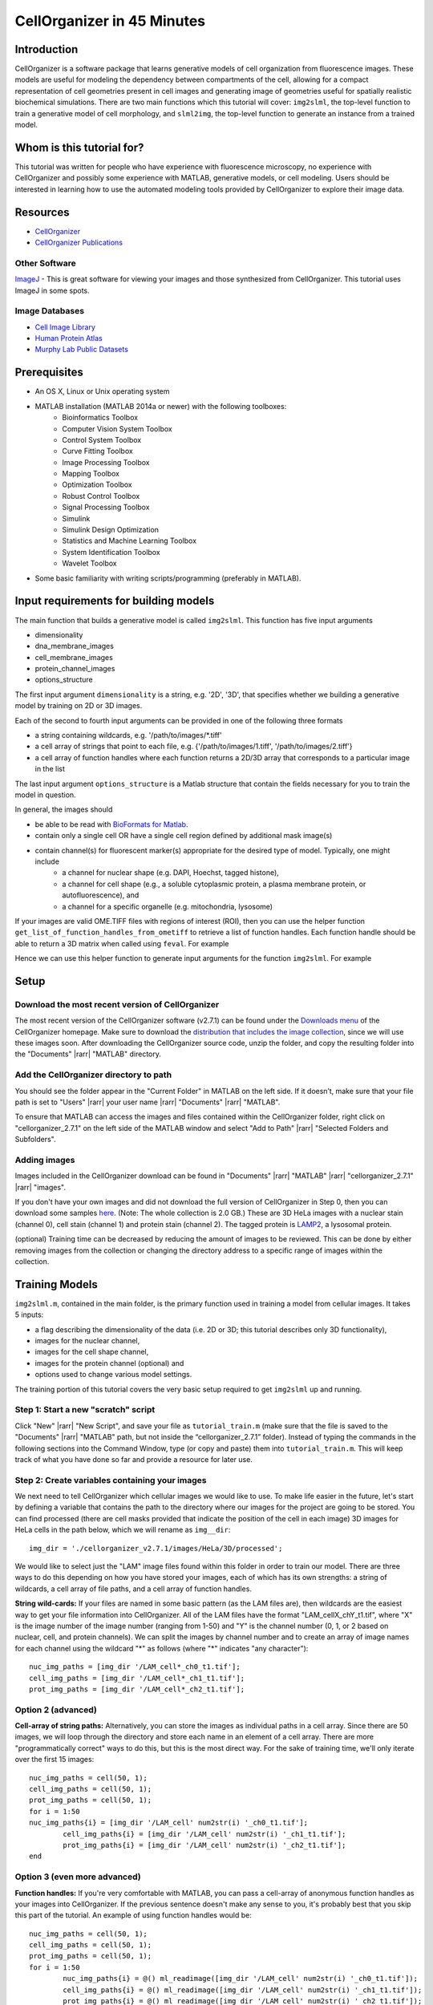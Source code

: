 .. 45_minutes_tutorial:

CellOrganizer in 45 Minutes
***************************

Introduction
------------

CellOrganizer is a software package that learns generative models of cell organization from fluorescence images. These models are useful for modeling the dependency between compartments of the cell, allowing for a compact representation of cell geometries present in cell images and generating image of geometries useful for spatially realistic biochemical simulations. There are two main functions which this tutorial will cover: ``img2slml``, the top-level function to train a generative model of cell morphology, and ``slml2img``, the top-level function to generate an instance from a trained model.

Whom is this tutorial for?
--------------------------

This tutorial was written for people who have experience with fluorescence microscopy, no experience with CellOrganizer and possibly some experience with MATLAB, generative models, or cell modeling. Users should be interested in learning how to use the automated modeling tools provided by CellOrganizer to explore their image data.

Resources
---------

* `CellOrganizer <http://cellorganizer.org>`_

* `CellOrganizer Publications <http://www.cellorganizer.org/publications/>`_

Other Software
^^^^^^^^^^^^^^

`ImageJ <http://imagej.nih.gov/ij/>`_ - This is great software for viewing your images and those synthesized from CellOrganizer. This tutorial uses ImageJ in some spots.

Image Databases
^^^^^^^^^^^^^^^

* `Cell Image Library <http://www.cellimagelibrary.org>`_
* `Human Protein Atlas <http://www.proteinatlas.org/subcellular>`_
* `Murphy Lab Public Datasets <http://murphylab.web.cmu.edu/data/>`_

Prerequisites
-------------

* An OS X, Linux or Unix operating system
* MATLAB installation (MATLAB 2014a or newer) with the following toolboxes:
        * Bioinformatics Toolbox
        * Computer Vision System Toolbox
        * Control System Toolbox
        * Curve Fitting Toolbox
        * Image Processing Toolbox
        * Mapping Toolbox
        * Optimization Toolbox
        * Robust Control Toolbox
        * Signal Processing Toolbox
        * Simulink
        * Simulink Design Optimization
        * Statistics and Machine Learning Toolbox
        * System Identification Toolbox
        * Wavelet Toolbox 
* Some basic familiarity with writing scripts/programming (preferably in MATLAB).

Input requirements for building models
--------------------------------------
The main function that builds a generative model is called ``img2slml``. This function has five input arguments

* dimensionality
* dna_membrane_images
* cell_membrane_images
* protein_channel_images
* options_structure

The first input argument ``dimensionality`` is a string, e.g. '2D', '3D', that specifies whether we building a generative model by training on 2D or 3D images.  

Each of the second to fourth input arguments can be provided in one of the following three formats 

* a string containing wildcards, e.g. '/path/to/images/\*.tiff'
* a cell array of strings that point to each file, e.g. {'/path/to/images/1.tiff', '/path/to/images/2.tiff'}
* a cell array of function handles where each function returns a 2D/3D array that corresponds to a particular image in the list

The last input argument ``options_structure`` is a Matlab structure that contain the fields necessary for you to train the model in question.

In general, the images should

* be able to be read with `BioFormats for Matlab <https://docs.openmicroscopy.org/bio-formats/5.7.2/developers/matlab-dev.html>`_.
* contain only a single cell OR have a single cell region defined by additional mask image(s)
* contain channel(s) for fluorescent marker(s) appropriate for the desired type of model. Typically, one might include
	* a channel for nuclear shape (e.g. DAPI, Hoechst, tagged histone), 
	* a channel for cell shape (e.g., a soluble cytoplasmic protein, a plasma membrane protein, or autofluorescence), and 
	* a channel for a specific organelle (e.g. mitochondria, lysosome)

If your images are valid OME.TIFF files with regions of interest (ROI), then you can use the helper function ``get_list_of_function_handles_from_ometiff`` to retrieve a list of function handles. Each function handle should be able to return a 3D matrix when called using ``feval``. For example

.. gist:: https://gist.github.com/icaoberg/ee061a2d1bbe12ea5d05871f31364ef2

Hence we can use this helper function to generate input arguments for the function ``img2slml``. For example

.. gist:: https://gist.github.com/icaoberg/f327f6cd28ee448a2175460280ee4b44

Setup
-----

Download the most recent version of CellOrganizer
^^^^^^^^^^^^^^^^^^^^^^^^^^^^^^^^^^^^^^^^^^^^^^^^^
The most recent version of the CellOrganizer software (v2.7.1) can be found under the `Downloads menu <http://www.cellorganizer.org/cellorganizer-2-7-1/>`_ of the CellOrganizer homepage. Make sure to download the `distribution that includes the image collection <http://www.cellorganizer.org/Downloads/v2.7/cellorganizer-v2.7.1-images-collection.tgz>`_, since we will use these images soon.  After downloading the CellOrganizer source code, unzip the folder, and copy the resulting folder into the "Documents" |rarr| "MATLAB" directory.

Add the CellOrganizer directory to path
^^^^^^^^^^^^^^^^^^^^^^^^^^^^^^^^^^^^^^^
You should see the folder appear in the "Current Folder" in MATLAB on the left side.  If it doesn’t, make sure that your file path is set to "Users" |rarr| your user name |rarr| "Documents" |rarr| "MATLAB".

To ensure that MATLAB can access the images and files contained within the CellOrganizer folder, right click on "cellorganizer_2.7.1" on the left side of the MATLAB window and select "Add to Path" |rarr| "Selected Folders and Subfolders".

Adding images
^^^^^^^^^^^^^
Images included in the CellOrganizer download can be found in "Documents" |rarr| "MATLAB" |rarr| "cellorganizer_2.7.1" |rarr| "images".

If you don't have your own images and did not download the full version of CellOrganizer in Step 0, then you can download some samples `here <http://murphylab.web.cmu.edu/data/Hela/3D/multitiff/3DHela_LAM.tgz>`_. (Note: The whole collection is 2.0 GB.) These are 3D HeLa images with a nuclear stain (channel 0), cell stain (channel 1) and protein stain (channel 2). The tagged protein is `LAMP2 <https://en.wikipedia.org/wiki/LAMP2>`_, a lysosomal protein.

(optional) Training time can be decreased by reducing the amount of images to be reviewed. This can be done by either removing images from the collection or changing the directory address to a specific range of images within the collection.

Training Models
---------------
``img2slml.m``, contained in the main folder, is the primary function used in training a model from cellular images. It takes 5 inputs:

* a flag describing the dimensionality of the data (i.e. 2D or 3D; this tutorial describes only 3D functionality), 
* images for the nuclear channel, 
* images for the cell shape channel, 
* images for the protein channel (optional) and 
* options used to change various model settings. 

The training portion of this tutorial covers the very basic setup required to get ``img2slml`` up and running.

Step 1: Start a new "scratch" script
^^^^^^^^^^^^^^^^^^^^^^^^^^^^^^^^^^^^
Click "New" |rarr| "New Script", and save your file as ``tutorial_train.m`` (make sure that the file is saved to the "Documents" |rarr| "MATLAB" path, but not inside the “cellorganizer_2.7.1” folder). Instead of typing the commands in the following sections into the Command Window, type (or copy and paste) them into ``tutorial_train.m``.  This will keep track of what you have done so far and provide a resource for later use.

Step 2: Create variables containing your images
^^^^^^^^^^^^^^^^^^^^^^^^^^^^^^^^^^^^^^^^^^^^^^^
We next need to tell CellOrganizer which cellular images we would like to use. To make life easier in the future, let's start by defining a variable that contains the path to the directory where our images for the project are going to be stored.  You can find processed (there are cell masks provided that indicate the position of the cell in each image) 3D images for HeLa cells in the path below, which we will rename as ``img__dir``::

	img_dir = './cellorganizer_v2.7.1/images/HeLa/3D/processed';

We would like to select just the "LAM" image files found within this folder in order to train our model.  There are three ways to do this depending on how you have stored your images, each of which has its own strengths: a string of wildcards, a cell array of file paths, and a cell array of function handles.

**String wild-cards:** If your files are named in some basic pattern (as the LAM files are), then wildcards are the easiest way to get your file information into CellOrganizer. All of the LAM files have the format "LAM_cellX_chY_t1.tif", where "X" is the image number of the image number (ranging from 1-50) and "Y" is the channel number (0, 1, or 2 based on nuclear, cell, and protein channels). We can split the images by channel number and to create an array of image names for each channel using the wildcard "*" as follows (where "*" indicates "any character")::

	nuc_img_paths = [img_dir '/LAM_cell*_ch0_t1.tif'];
	cell_img_paths = [img_dir '/LAM_cell*_ch1_t1.tif'];
	prot_img_paths = [img_dir '/LAM_cell*_ch2_t1.tif'];

Option 2 (advanced)
^^^^^^^^^^^^^^^^^^^
**Cell-array of string paths:** Alternatively, you can store the images as individual paths in a cell array. Since there are 50 images, we will loop through the directory and store each name in an element of a cell array. There are more "programmatically correct" ways to do this, but this is the most direct way. For the sake of training time, we'll only iterate over the first 15 images::
        
        nuc_img_paths = cell(50, 1);
        cell_img_paths = cell(50, 1);
        prot_img_paths = cell(50, 1);
        for i = 1:50
        nuc_img_paths{i} = [img_dir '/LAM_cell' num2str(i) '_ch0_t1.tif'];
		cell_img_paths{i} = [img_dir '/LAM_cell' num2str(i) '_ch1_t1.tif'];
		prot_img_paths{i} = [img_dir '/LAM_cell' num2str(i) '_ch2_t1.tif'];
	end

Option 3 (even more advanced)
^^^^^^^^^^^^^^^^^^^^^^^^^^^^^
**Function handles:** If you're very comfortable with MATLAB, you can pass a cell-array of anonymous function handles as your images into CellOrganizer. If the previous sentence doesn't make any sense to you, it's probably best that you skip this part of the tutorial. An example of using function handles would be::

	nuc_img_paths = cell(50, 1);
	cell_img_paths = cell(50, 1);
	prot_img_paths = cell(50, 1);
	for i = 1:50
		nuc_img_paths{i} = @() ml_readimage([img_dir '/LAM_cell' num2str(i) '_ch0_t1.tif']);
		cell_img_paths{i} = @() ml_readimage([img_dir '/LAM_cell' num2str(i) '_ch1_t1.tif']);
		prot_img_paths{i} = @() ml_readimage([img_dir '/LAM_cell' num2str(i) '_ch2_t1.tif']);
	end

Here we're using the CellOrganizer provided function ``ml_readimage`` to read in and return the actual image matrix, but any function that returns the actual image matrix of data will work.

Step 3: Set up the option structure
^^^^^^^^^^^^^^^^^^^^^^^^^^^^^^^^^^^
The option structure tells CellOrganizer how you want to build a model, and allows for option input. Most of the options have default values, so we don't have to set them manually for this tutorial. However, we do need to provide a pixel resolution fpr creating the images and a filename for saving the resulting model. To define the appropriate options, we create a struct variable called ``train_options`` and set its fields accordingly::

	% this is the pixel resolution in um of the images
	train_options.model.resolution = [0.049, 0.049, 0.2000];

	% this tells CellOrganizer what channels to build models for
	train_options.train.flag = 'all';

	% this is the filename to be used to save the model in
	train_options.model.filename = 'model.mat';

The option ``train_options.model.filename`` defines where the .mat file containing the resulting model should be saved. By setting ``train_options.train.flag`` to ``'all'`` we specify that we want CellOrganizer to train a nuclear shape, cell shape and protein distribution model. We can also specify the train flag as ``'framework'`` to train just a nuclear shape and cell shape model (and we would therefore no longer need to provide protein images), or set the flag to ``'nuc'`` and just train a nuclear shape model (and not have to provide either cell shape images or protein images).

So far we have the bare *minimum* requirements for setting up a model. We will set one more option to speed up the tutorial::

	train_options.model.downsampling = [4,4,1];

This downsamples our input images by 4 in the x- and y-dimensions, decreasing the memory used for the tutorial.

Step 4: Add model types and classes
^^^^^^^^^^^^^^^^^^^^^^^^^^^^^^^^^^^
In addition to specifying which models (e.g. nuclear shape, cell shape, protein distribution) we want to train, we also need to specify the type and class for each model.  We do this by adding additional lines to the options structure::

	train_options.nucleus.type = 'cylindrical_surface';
        train_options.nucleus.class = 'nuclear_membrane';

	train_options.cell.type = 'ratio';
        train_options.cell.class = 'cell_membrane';

	train_options.protein.type = 'gmm';
        train_options.protein.class = 'vesicle';

	train_options.debug = true;

Now that we have everything together, we can train the model::

	img2slml('3D', nuc_img_paths, cell_img_paths, prot_img_paths, train_options);

If your model building options don't require one or more of the image types (e.g. protein images are not required if ``train_options.train_flag`` is set to ``'framework'``), you can just use empty brackets in place of the arguments::

	img2slml('3D', nuc_img_paths, cell_img_paths, [], train_options);

(Note: make sure that your inputs to ``img2slml`` correspond to your setting of ``train.flag``)

Step 5: Run your Training script
^^^^^^^^^^^^^^^^^^^^^^^^^^^^^^^^
Press the run button on the top of the MATLAB window or type the name of your script into the Command Window. If you used a lot of images or did not aggressively downsample your images it may take some time to run.

Step 6: Analyzing your trained model
^^^^^^^^^^^^^^^^^^^^^^^^^^^^^^^^^^^^
After your script has finished running in CellOrganizer without error, you should have a .mat file named model.mat in the directory in which you ran the code. Congratulations, you made it! If you load that file into your workspace, you'll see that this is another struct with fields. This is the model of your cell images. You'll notice that it's a lot smaller in file size than the collection of source images you used to train it. Take some time to explore these fields.

Synthesizing an Image from a Model
----------------------------------
We will next describe how to synthesize a cell shape in CellOrganizer. The main function here is ``slml2img.m``. It takes two inputs 

* a cell array of paths to the models from which we want to synthesize an image
* a list of options used to change various synthesis settings

Step 1: Start a new "scratch" script
^^^^^^^^^^^^^^^^^^^^^^^^^^^^^^^^^^^^
First, we create a new script and call it ``tutorial_synthesis.m``.

Step 2: Set up the model and option inputs
^^^^^^^^^^^^^^^^^^^^^^^^^^^^^^^^^^^^^^^^^^
Start by defining two variables: a cell-array containing the path to the model you created in the **Training** section, and a new options structure (different from the one used for training). If you followed the instructions in the **Training** section, then you can generate images from the model you trained earlier::

	model_path = {'model.mat'};

Alternatively you can generate images from one of the models provided in the CellOrganizer distribution, such as the model of the lysosomal protein LAMP2 in HeLa cells::

	model_path = {'./cellorganizer_2.7.1/models/3D/lamp2.mat'};

The options structure for synthesis is set up in a similar way to how we set up the options structure in **Training**. Here we create a new struct called ``synth_options`` and specify where we want the images to be saved, a prefix for the saved files, and the number of images desired::

	%save into the current directory
	synth_options.targetDirectory = './';

	synth_options.prefix = 'synthesis_tutorial';

	%generate two images
	synth_options.numberOfSynthesizedImages = 2;

Step 3: Controlling the random seed (optional)
^^^^^^^^^^^^^^^^^^^^^^^^^^^^^^^^^^^^^^^^^^^^^^
CellOrganizer generates synthetic images by randomly drawing parameter values from the distributions contained in the specified model.  In the process of synthesis, CellOrganizer depends on psuedo-random numbers that are generated by the MATLAB ``rand`` function. For the purposes of reproducability, the sequence of pseudo-random numbers passed into CellOrganizer can be replicated by initializing the *random* seed (using the ``rng`` function) to the same number each time before running ``slml2img``::

	rng(666);

If we do this, the sequence of images that CellOrganizer synthesizes will be the same each time our script is run.  If we do not, we may get different images each time we run the script.

Now that we have everything set up, we can generate an image or two!

Step 4: Run your Synthesis script
^^^^^^^^^^^^^^^^^^^^^^^^^^^^^^^^^
As in the last line of our script, we call ``slml2img.m`` with the option structure we defined::

	slml2img(model_path, synth_options);

Save your file and run it. This may take a while, especially if you have decided to generate many images.

Step 5: Analyze your synthesized images
^^^^^^^^^^^^^^^^^^^^^^^^^^^^^^^^^^^^^^^
After the image generation is complete, you can view them. In the current directory you should see a folder named "synthesis_tutorial", which should contain two directories, “cell1” and “cell2”, each of which contain images corresponding to each channel drawn from the model you trained in the **Training** section. While these images can be opened in ImageJ, we are going to demonstrate two useful tools in CellOrganizer that we frequently use to explore our synthesized images.

First we're going to create an *indexed image* by combining the output images::

	%read in each image to a variable
	im_cell = ml_readimage('<path to cell image>');
	im_dna = ml_readimage('<path to nucleus image>');
	im_prot = ml_readimage('<path to protein image>');

	%create an empty image
	im_indexed = zeros(size(im_cell));

	%Set the cell shape, nuclear shape and protein shape values to 1,2,3 respectively
	im_indexed(im_cell>0) = 1;
	im_indexed(im_dna>0) = 2;
	im_imdexed(im_prot>0) = 3;

Now that we have an *indexed image*, we can view it with the function ``img2vol`` (after downsampling it by a factor of two in X, Y and Z::

	figure = img2vol(ml_downsize(im_indexed, [2,2,2]));

.. figure:: ../images/tutorial/synth_img_training_example_cell1.png
        :align: center

        Visualization of cell1 synthesized from model trained in the **Training** section

.. figure:: ../images/tutorial/synth_img_3D_lamp2_cell1.png
        :align: center
        
        Visualization of cell1 synthesized from './cellorganizer_2.7.1/models/3D/lamp2.mat'
     

Congratulations! You have created a synthetic cell!

Visualizing Model Results
-------------------------
Although generating synthetic cell shapes is fun (and useful for doing cell simulations), the real power of CellOrganizer lies in it's ability to describe distributions of cell geometries and the organization of components within them. Here we will demonstrate how to use CellOrganizer to generate some interesting analysis results.

Background
^^^^^^^^^^
Upon exposure to Bafilomycin A1, microtubule associated protein light chain 3 (LC3) localizes into autophagosomes for degradation and forms punctate structures.

.. figure:: ../images/tutorial/bg.png
   :align: center

   Images of eGFP-LC3 tagged RT112 cells at 40x under normal conditions (left) and in a 50uM Bafilomycin condition (right).

Let’s say we are curious as to how the number of autophagosomes changes with Bafilomycin concentration. Given a collection of images under different concentrations we can segment out the cell shapes and train a model for the cells contained in each image. It just so happens that we have already done that, and the models and associated drug concentrations, can be found `here <https://cmu.app.box.com/s/6xybp3nnaxcovvtkifhexgcgoog51slz>`_.

The .mat file has two variables saved in it. One is a list of drug micromolar concentrations, and the other is a list of models trained with images of cells at those concentrations (like the above two images). For each model, we're going to plot the number of autophagosomes versus the Bafilomycin concentration.

Step 1: Start another "scratch" script
^^^^^^^^^^^^^^^^^^^^^^^^^^^^^^^^^^^^^^
Lets call this one ``plotObjsByModel.m``

Step 2: Load the model data into the workspace
^^^^^^^^^^^^^^^^^^^^^^^^^^^^^^^^^^^^^^^^^^^^^^
Load the .mat file you downloaded into the Workspace by double clicking on it. You should see two variables, ``conc``, and ``models``. These are the variables that contain the drug concentrations and trained CellOrganizer models of cells exposed to Bafilomycin at those concentrations. You can access the first model by typing ``models{1}``, the second model by ``models{2}`` and so on. You will see that there are a lot of components to these models, but we're just interested in the number of objects under each condition.

Step 3: Plot the average number of autophagosomes for each model
^^^^^^^^^^^^^^^^^^^^^^^^^^^^^^^^^^^^^^^^^^^^^^^^^^^^^^^^^^^^^^^^
We must access the component of the model that contains the distribution for the number of objects. We can access that in the first model with::

	models{1}.proteinModel.objectModel.numStatModel

The output should be::

	ans =

    	name: 'gamma'
    	alpha: 2.7464
    	beta: 19.291

This means that the distribution over the number of objects contained in the cells that were used to train this model is modeled as a `gamma distribution <https://en.wikipedia.org/wiki/Gamma_distribution>`_ with two parameters, alpha, and beta. It just so happens that the mean of a gamma distribution is the product of these two parameters. Let’s write a loop to get the average number of autophagosomes from each model::

	for i = 1:length(models)
		numObjsModel = models{i}.proteinModel.objectModel.numStatModel;
		avgObjects(i) = numObjsModel.alpha*numObjsModel.beta;
	end

Now we simply plot the number of objects versus the drug concentration. Here we will use a semilog plot to make visualization easier::

	semilogx(conc, avgObjects, 'linestyle', 'none', 'marker', '.', 'markersize', 10)
	ylabel('Mean Number of Objects Per Model')
	xlabel('[Bafilomycin A1] (uM)')

.. figure:: ../images/tutorial/ave_num_autophagosomes.png
    :align: center
